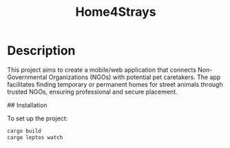 #+title: Home4Strays

* Description
This project aims to create a mobile/web application that connects Non-Governmental Organizations (NGOs) with potential pet caretakers. The app facilitates finding temporary or permanent homes for street animals through trusted NGOs, ensuring professional and secure placement.

## Installation

To set up the project:

#+begin_src bash
cargo build
cargo leptos watch
#+end_src
